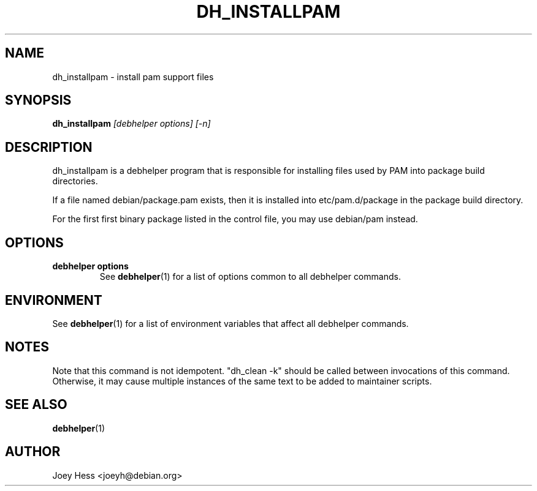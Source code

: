 .TH DH_INSTALLPAM 1 "" "Debhelper Commands" "Debhelper Commands"
.SH NAME
dh_installpam \- install pam support files
.SH SYNOPSIS
.B dh_installpam
.I "[debhelper options] [-n]"
.SH "DESCRIPTION"
dh_installpam is a debhelper program that is responsible for installing
files used by PAM into package build directories. 
.P
If a file named debian/package.pam exists, then it is installed into
etc/pam.d/package in the package build directory.
.P
For the first first binary package listed in the control file, you may use
debian/pam instead.
.SH OPTIONS
.TP
.B debhelper options
See
.BR debhelper (1)
for a list of options common to all debhelper commands.
.SH ENVIRONMENT
See
.BR debhelper (1)
for a list of environment variables that affect all debhelper commands.
.SH NOTES
Note that this command is not idempotent. "dh_clean -k" should be called
between invocations of this command. Otherwise, it may cause multiple
instances of the same text to be added to maintainer scripts.
.SH "SEE ALSO"
.TP
.BR debhelper (1)
.SH AUTHOR
Joey Hess <joeyh@debian.org>
